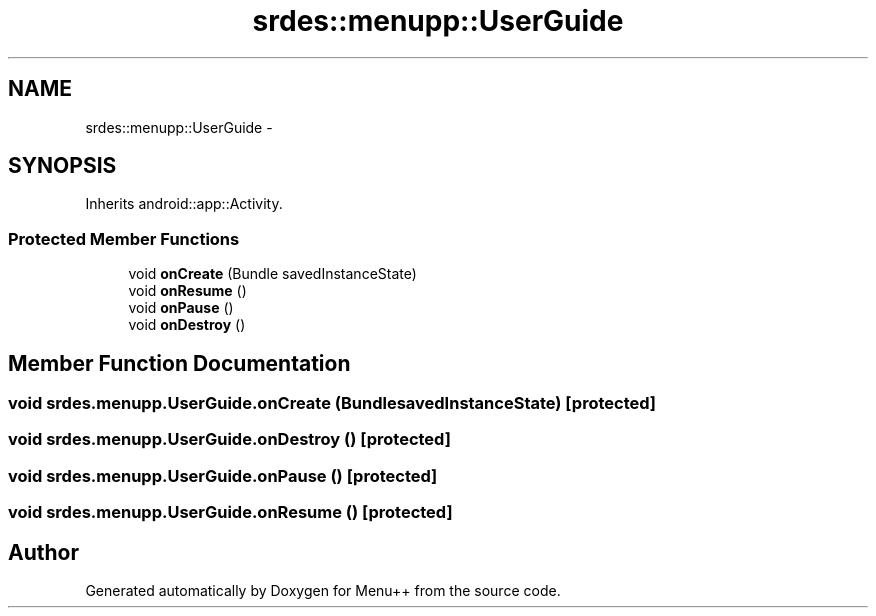 .TH "srdes::menupp::UserGuide" 3 "Tue Feb 28 2012" "Menu++" \" -*- nroff -*-
.ad l
.nh
.SH NAME
srdes::menupp::UserGuide \- 
.SH SYNOPSIS
.br
.PP
.PP
Inherits android::app::Activity.
.SS "Protected Member Functions"

.in +1c
.ti -1c
.RI "void \fBonCreate\fP (Bundle savedInstanceState)"
.br
.ti -1c
.RI "void \fBonResume\fP ()"
.br
.ti -1c
.RI "void \fBonPause\fP ()"
.br
.ti -1c
.RI "void \fBonDestroy\fP ()"
.br
.in -1c
.SH "Member Function Documentation"
.PP 
.SS "void srdes.menupp.UserGuide.onCreate (BundlesavedInstanceState)\fC [protected]\fP"
.SS "void srdes.menupp.UserGuide.onDestroy ()\fC [protected]\fP"
.SS "void srdes.menupp.UserGuide.onPause ()\fC [protected]\fP"
.SS "void srdes.menupp.UserGuide.onResume ()\fC [protected]\fP"

.SH "Author"
.PP 
Generated automatically by Doxygen for Menu++ from the source code.
